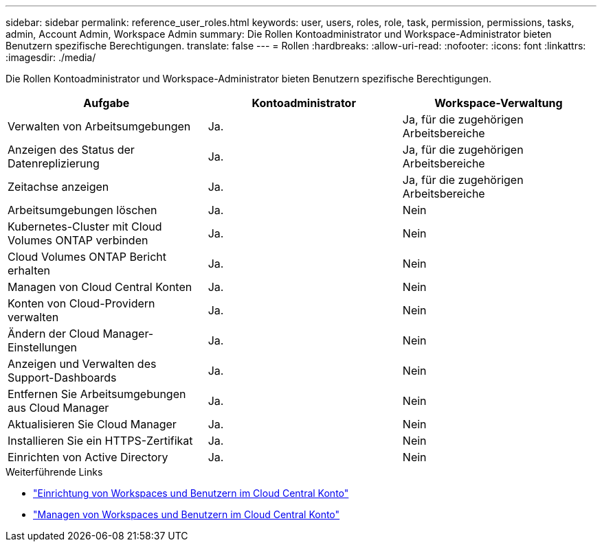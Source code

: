 ---
sidebar: sidebar 
permalink: reference_user_roles.html 
keywords: user, users, roles, role, task, permission, permissions, tasks, admin, Account Admin, Workspace Admin 
summary: Die Rollen Kontoadministrator und Workspace-Administrator bieten Benutzern spezifische Berechtigungen. 
translate: false 
---
= Rollen
:hardbreaks:
:allow-uri-read: 
:nofooter: 
:icons: font
:linkattrs: 
:imagesdir: ./media/


[role="lead"]
Die Rollen Kontoadministrator und Workspace-Administrator bieten Benutzern spezifische Berechtigungen.

[cols="34,33,33"]
|===
| Aufgabe | Kontoadministrator | Workspace-Verwaltung 


| Verwalten von Arbeitsumgebungen | Ja. | Ja, für die zugehörigen Arbeitsbereiche 


| Anzeigen des Status der Datenreplizierung | Ja. | Ja, für die zugehörigen Arbeitsbereiche 


| Zeitachse anzeigen | Ja. | Ja, für die zugehörigen Arbeitsbereiche 


| Arbeitsumgebungen löschen | Ja. | Nein 


| Kubernetes-Cluster mit Cloud Volumes ONTAP verbinden | Ja. | Nein 


| Cloud Volumes ONTAP Bericht erhalten | Ja. | Nein 


| Managen von Cloud Central Konten | Ja. | Nein 


| Konten von Cloud-Providern verwalten | Ja. | Nein 


| Ändern der Cloud Manager-Einstellungen | Ja. | Nein 


| Anzeigen und Verwalten des Support-Dashboards | Ja. | Nein 


| Entfernen Sie Arbeitsumgebungen aus Cloud Manager | Ja. | Nein 


| Aktualisieren Sie Cloud Manager | Ja. | Nein 


| Installieren Sie ein HTTPS-Zertifikat | Ja. | Nein 


| Einrichten von Active Directory | Ja. | Nein 
|===
.Weiterführende Links
* link:task_setting_up_cloud_central_accounts.html["Einrichtung von Workspaces und Benutzern im Cloud Central Konto"]
* link:task_managing_cloud_central_accounts.html["Managen von Workspaces und Benutzern im Cloud Central Konto"]

